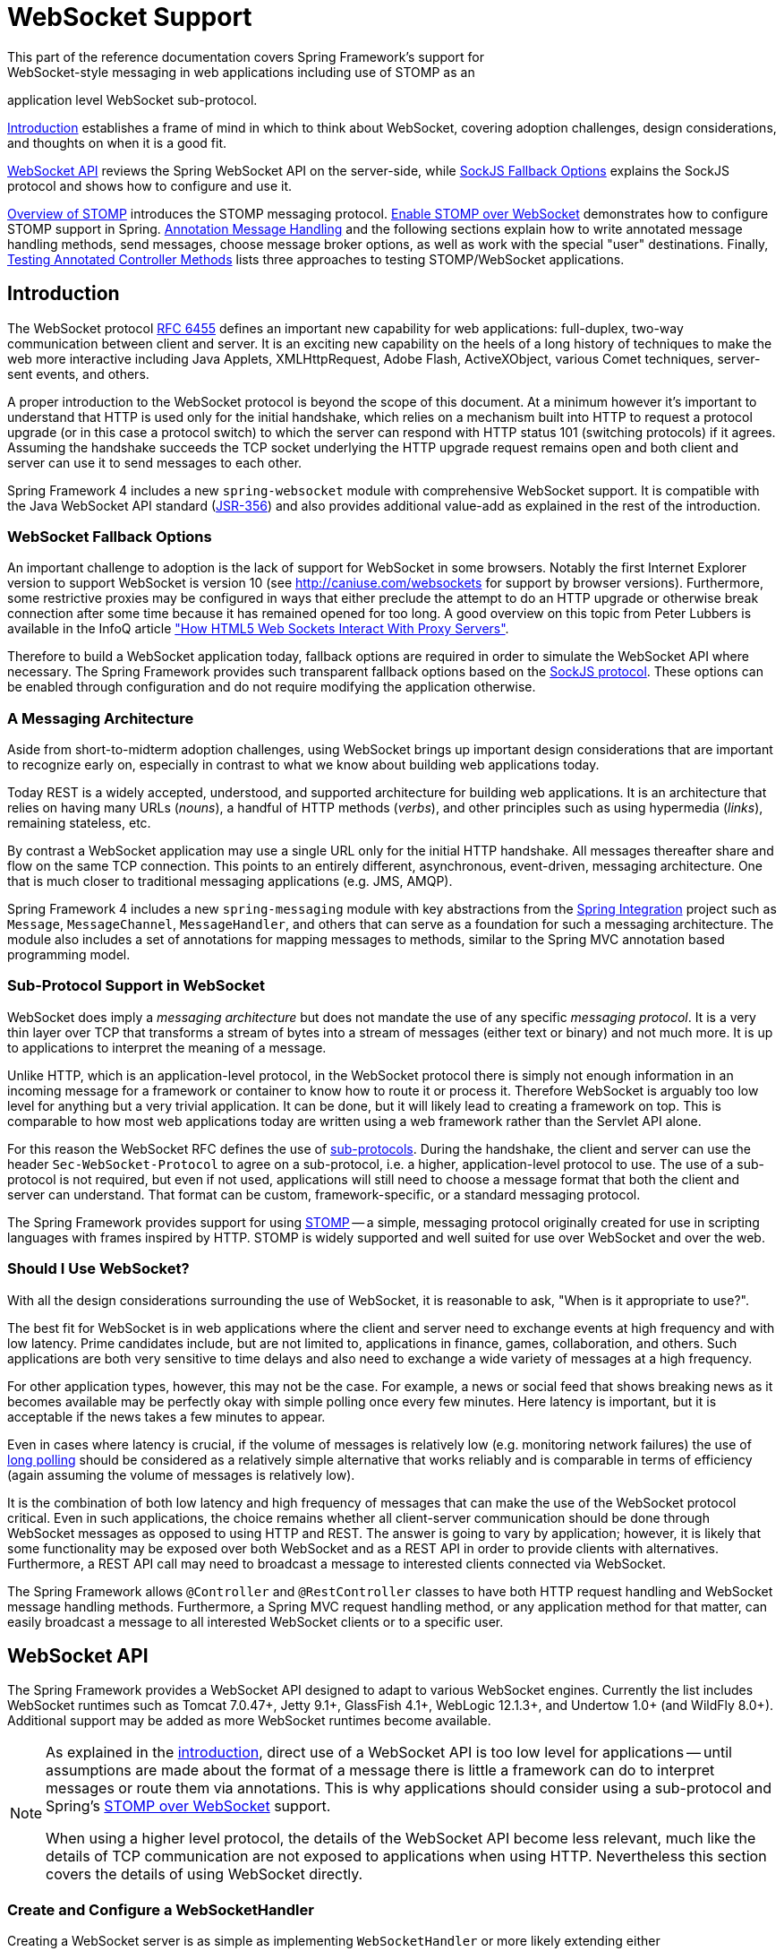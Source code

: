 [[websocket]]
= WebSocket Support
This part of the reference documentation covers Spring Framework's support for
WebSocket-style messaging in web applications including use of STOMP as an
application level WebSocket sub-protocol.

<<websocket-intro>> establishes a frame of mind in which to think about
WebSocket, covering adoption challenges, design considerations, and thoughts on
when it is a good fit.

<<websocket-server>> reviews the Spring WebSocket API on the server-side, while
<<websocket-fallback>> explains the SockJS protocol and shows how to configure
and use it.

<<websocket-stomp-overview>> introduces the STOMP messaging protocol.
<<websocket-stomp-enable>> demonstrates how to configure STOMP support in Spring.
<<websocket-stomp-handle-annotations>> and the following sections explain how to
write annotated message handling methods, send messages, choose message broker
options, as well as work with the special "user" destinations. Finally,
<<websocket-stomp-testing>> lists three approaches to testing STOMP/WebSocket
applications.



[[websocket-intro]]
== Introduction
The WebSocket protocol http://tools.ietf.org/html/rfc6455[RFC 6455] defines an important
new capability for web applications: full-duplex, two-way communication between client
and server. It is an exciting new capability on the heels of a long history of
techniques to make the web more interactive including Java Applets, XMLHttpRequest,
Adobe Flash, ActiveXObject, various Comet techniques, server-sent events, and others.

A proper introduction to the WebSocket protocol is beyond the scope of this
document. At a minimum however it's important to understand that HTTP is used only for
the initial handshake, which relies on a mechanism built into HTTP to request
a protocol upgrade (or in this case a protocol switch) to which the server can respond with
HTTP status 101 (switching protocols) if it agrees. Assuming the handshake succeeds
the TCP socket underlying the HTTP upgrade request remains open and both client and
server can use it to send messages to each other.

Spring Framework 4 includes a new `spring-websocket` module with comprehensive
WebSocket support. It is compatible with the Java WebSocket API standard
(http://jcp.org/en/jsr/detail?id=356[JSR-356])
and also provides additional value-add as explained in the rest of the introduction.



[[websocket-into-fallback-options]]
=== WebSocket Fallback Options
An important challenge to adoption is the lack of support for WebSocket in some
browsers. Notably the first Internet Explorer version to support WebSocket is
version 10 (see http://caniuse.com/websockets for support by browser versions).
Furthermore, some restrictive proxies may be configured in ways that either
preclude the attempt to do an HTTP upgrade or otherwise break connection after
some time because it has remained opened for too long. A good overview on this
topic from Peter Lubbers is available in the InfoQ article
http://www.infoq.com/articles/Web-Sockets-Proxy-Servers["How HTML5 Web Sockets Interact With Proxy Servers"].

Therefore to build a WebSocket application today, fallback options are required in
order to simulate the WebSocket API where necessary. The Spring Framework provides
such transparent fallback options based on the https://github.com/sockjs/sockjs-protocol[SockJS protocol].
These options can be enabled through configuration and do not require modifying the
application otherwise.



[[websocket-intro-architecture]]
=== A Messaging Architecture
Aside from short-to-midterm adoption challenges, using WebSocket
brings up important design considerations that are important to recognize
early on, especially in contrast to what we know about building web applications today.

Today REST is a widely accepted, understood, and supported
architecture for building web applications. It is an architecture that relies
on having many URLs (__nouns__), a handful of HTTP methods (__verbs__), and
other principles such as using hypermedia (__links__), remaining stateless, etc.

By contrast a WebSocket application may use a single URL only for the
initial HTTP handshake. All messages thereafter share and flow on the
same TCP connection. This points to an entirely different, asynchronous,
event-driven, messaging architecture. One that is much closer
to traditional messaging applications (e.g. JMS, AMQP).

Spring Framework 4 includes a new `spring-messaging` module with key
abstractions from the
http://projects.spring.io/spring-integration/[Spring Integration] project
such as `Message`, `MessageChannel`, `MessageHandler`, and others that can serve as
a foundation for such a messaging architecture. The module also includes a
set of annotations for mapping messages to methods, similar to the Spring MVC
annotation based programming model.



[[websocket-intro-sub-protocol]]
=== Sub-Protocol Support in WebSocket
WebSocket does imply a __messaging architecture__ but does not mandate the
use of any specific __messaging protocol__. It is a very thin layer over TCP
that transforms a stream of bytes into a stream of messages
(either text or binary) and not much more. It is up to applications
to interpret the meaning of a message.

Unlike HTTP, which is an application-level protocol, in the WebSocket protocol
there is simply not enough information in an incoming message for a framework
or container to know how to route it or process it. Therefore WebSocket is arguably
too low level for anything but a very trivial application. It can be done, but
it will likely lead to creating a framework on top. This is comparable to how
most web applications today are written using a web framework rather than the
Servlet API alone.

For this reason the WebSocket RFC defines the use of
http://tools.ietf.org/html/rfc6455#section-1.9[sub-protocols].
During the handshake, the client and server can use the header
`Sec-WebSocket-Protocol` to agree on a sub-protocol, i.e. a higher, application-level
protocol to use. The use of a sub-protocol is not required, but
even if not used, applications will still need to choose a message
format that both the client and server can understand. That format can be custom,
framework-specific, or a standard messaging protocol.

The Spring Framework provides support for using
http://stomp.github.io/stomp-specification-1.2.html#Abstract[STOMP] -- a simple, messaging protocol
originally created for use in scripting languages with frames inspired
by HTTP. STOMP is widely supported and well suited for use over
WebSocket and over the web.



[[websocket-intro-when-to-use]]
=== Should I Use WebSocket?
With all the design considerations surrounding the use of WebSocket, it is
reasonable to ask, "When is it appropriate to use?".

The best fit for WebSocket is in web applications where the client and
server need to exchange events at high frequency and with low latency. Prime
candidates include, but are not limited to, applications in finance, games,
collaboration, and others. Such applications are both very sensitive to time
delays and also need to exchange a wide variety of messages at a high
frequency.

For other application types, however, this may not be the case.
For example, a news or social feed that shows breaking news as it becomes
available may be perfectly okay with simple polling once every few minutes.
Here latency is important, but it is acceptable if the news takes a
few minutes to appear.

Even in cases where latency is crucial, if the volume of messages is
relatively low (e.g. monitoring network failures) the use of
https://spring.io/blog/2012/05/08/spring-mvc-3-2-preview-techniques-for-real-time-updates[long polling]
should be considered as a relatively simple alternative that
works reliably and is comparable in terms of efficiency (again assuming the volume of
messages is relatively low).

It is the combination of both low latency and high frequency of messages that can make
the use of the WebSocket protocol critical. Even in such applications,
the choice remains whether all client-server
communication should be done through WebSocket messages as opposed to using
HTTP and REST. The answer is going to vary by application; however, it is likely
that some functionality may be exposed over both WebSocket and as a REST API in
order to provide clients with alternatives. Furthermore, a REST API call may need
to broadcast a message to interested clients connected via WebSocket.

The Spring Framework allows `@Controller` and `@RestController` classes to have both
HTTP request handling and WebSocket message handling methods.
Furthermore, a Spring MVC request handling method, or any application
method for that matter, can easily broadcast a message to all interested
WebSocket clients or to a specific user.




[[websocket-server]]
== WebSocket API
The Spring Framework provides a WebSocket API designed to adapt to various WebSocket engines.
Currently the list includes WebSocket runtimes such as Tomcat 7.0.47+, Jetty 9.1+,
GlassFish 4.1+, WebLogic 12.1.3+, and Undertow 1.0+ (and WildFly 8.0+). Additional support
may be added as more WebSocket runtimes become available.

[NOTE]
====
As explained in the <<websocket-intro-sub-protocol,introduction>>, direct use of a
WebSocket API is too low level for applications -- until assumptions are made about the
format of a message there is little a framework can do to interpret messages or route
them via annotations. This is why applications should consider using a sub-protocol
and Spring's <<websocket-stomp,STOMP over WebSocket>> support.

When using a higher level protocol, the details of the WebSocket API become less
relevant, much like the details of TCP communication are not exposed to applications
when using HTTP. Nevertheless this section covers the details of using WebSocket
directly.
====



[[websocket-server-handler]]
=== Create and Configure a WebSocketHandler
Creating a WebSocket server is as simple as implementing `WebSocketHandler` or more
likely extending either `TextWebSocketHandler` or `BinaryWebSocketHandler`:

[source,java,indent=0]
[subs="verbatim,quotes"]
----
	import org.springframework.web.socket.WebSocketHandler;
	import org.springframework.web.socket.WebSocketSession;
	import org.springframework.web.socket.TextMessage;

	public class MyHandler extends TextWebSocketHandler {

		@Override
		public void handleTextMessage(WebSocketSession session, TextMessage message) {
			// ...
		}

	}
----

There is dedicated WebSocket Java-config and XML namespace support for mapping the above
WebSocket handler to a specific URL:

[source,java,indent=0]
[subs="verbatim,quotes"]
----
	import org.springframework.web.socket.config.annotation.EnableWebSocket;
	import org.springframework.web.socket.config.annotation.WebSocketConfigurer;
	import org.springframework.web.socket.config.annotation.WebSocketHandlerRegistry;

	@Configuration
	@EnableWebSocket
	public class WebSocketConfig implements WebSocketConfigurer {

		@Override
		public void registerWebSocketHandlers(WebSocketHandlerRegistry registry) {
			registry.addHandler(myHandler(), "/myHandler");
		}

		@Bean
		public WebSocketHandler myHandler() {
			return new MyHandler();
		}

	}
----

XML configuration equivalent:

[source,xml,indent=0]
[subs="verbatim,quotes,attributes"]
----
	<beans xmlns="http://www.springframework.org/schema/beans"
		xmlns:xsi="http://www.w3.org/2001/XMLSchema-instance"
		xmlns:websocket="http://www.springframework.org/schema/websocket"
		xsi:schemaLocation="
			http://www.springframework.org/schema/beans
			http://www.springframework.org/schema/beans/spring-beans.xsd
			http://www.springframework.org/schema/websocket
			http://www.springframework.org/schema/websocket/spring-websocket.xsd">

		<websocket:handlers>
			<websocket:mapping path="/myHandler" handler="myHandler"/>
		</websocket:handlers>

		<bean id="myHandler" class="org.springframework.samples.MyHandler"/>

	</beans>
----

The above is for use in Spring MVC applications and should be included in the
configuration of a <<mvc-servlet,DispatcherServlet>>. However, Spring's WebSocket
support does not depend on Spring MVC. It is relatively simple to integrate a `WebSocketHandler`
into other HTTP serving environments with the help of
{javadoc-baseurl}/org/springframework/web/socket/server/support/WebSocketHttpRequestHandler.html[WebSocketHttpRequestHandler].



[[websocket-server-handshake]]
=== Customizing the WebSocket Handshake
The easiest way to customize the initial HTTP WebSocket handshake request is through
a `HandshakeInterceptor`, which exposes "before" and "after" the handshake methods.
Such an interceptor can be used to preclude the handshake or to make any attributes
available to the `WebSocketSession`. For example, there is a built-in interceptor
for passing HTTP session attributes to the WebSocket session:

[source,java,indent=0]
[subs="verbatim,quotes"]
----
	@Configuration
	@EnableWebSocket
	public class WebSocketConfig implements WebSocketConfigurer {

		@Override
		public void registerWebSocketHandlers(WebSocketHandlerRegistry registry) {
			registry.addHandler(new MyHandler(), "/myHandler")
				.addInterceptors(new HttpSessionHandshakeInterceptor());
		}

	}
----

And the XML configuration equivalent:

[source,xml,indent=0]
[subs="verbatim,quotes,attributes"]
----
	<beans xmlns="http://www.springframework.org/schema/beans"
		xmlns:xsi="http://www.w3.org/2001/XMLSchema-instance"
		xmlns:websocket="http://www.springframework.org/schema/websocket"
		xsi:schemaLocation="
			http://www.springframework.org/schema/beans
			http://www.springframework.org/schema/beans/spring-beans.xsd
			http://www.springframework.org/schema/websocket
			http://www.springframework.org/schema/websocket/spring-websocket.xsd">

		<websocket:handlers>
			<websocket:mapping path="/myHandler" handler="myHandler"/>
			<websocket:handshake-interceptors>
				<bean class="org.springframework.web.socket.server.support.HttpSessionHandshakeInterceptor"/>
			</websocket:handshake-interceptors>
		</websocket:handlers>

		<bean id="myHandler" class="org.springframework.samples.MyHandler"/>

	</beans>
----

A more advanced option is to extend the `DefaultHandshakeHandler` that performs
the steps of the WebSocket handshake, including validating the client origin,
negotiating a sub-protocol, and others. An application may also need to use this
option if it needs to configure a custom `RequestUpgradeStrategy` in order to
adapt to a WebSocket server engine and version that is not yet supported
(also see <<websocket-server-deployment>> for more on this subject).
Both the Java-config and XML namespace make it possible to configure a custom
`HandshakeHandler`.



[[websocket-server-decorators]]
=== WebSocketHandler Decoration
Spring provides a `WebSocketHandlerDecorator` base class that can be used to decorate
a `WebSocketHandler` with additional behavior. Logging and exception handling
implementations are provided and added by default when using the WebSocket Java-config
or XML namespace. The `ExceptionWebSocketHandlerDecorator` catches all uncaught
exceptions arising from any WebSocketHandler method and closes the WebSocket
session with status `1011` that indicates a server error.



[[websocket-server-deployment]]
=== Deployment Considerations
The Spring WebSocket API is easy to integrate into a Spring MVC application where
the `DispatcherServlet` serves both HTTP WebSocket handshake as well as other
HTTP requests. It is also easy to integrate into other HTTP processing scenarios
by invoking `WebSocketHttpRequestHandler`. This is convenient and easy to
understand. However, special considerations apply with regards to JSR-356 runtimes.

The Java WebSocket API (JSR-356) provides two deployment mechanisms. The first
involves a Servlet container classpath scan (Servlet 3 feature) at startup; and
the other is a registration API to use at Servlet container initialization.
Neither of these mechanism makes it possible to use a single "front controller"
for all HTTP processing -- including WebSocket handshake and all other HTTP
requests -- such as Spring MVC's `DispatcherServlet`.

This is a significant limitation of JSR-356 that Spring's WebSocket support
addresses by providing a server-specific `RequestUpgradeStrategy` even when
running in a JSR-356 runtime.

[NOTE]
====
A request to overcome the above limitation in the Java WebSocket API has been
created and can be followed at
https://java.net/jira/browse/WEBSOCKET_SPEC-211[WEBSOCKET_SPEC-211].
Also note that Tomcat and Jetty already provide native API alternatives that
makes it easy to overcome the limitation. We are hopeful that more servers
will follow their example regardless of when it is addressed in the
Java WebSocket API.
====

A secondary consideration is that Servlet containers with JSR-356 support are expected
to perform a `ServletContainerInitializer` (SCI) scan that can slow down application
startup, in some cases dramatically. If a significant impact is observed after an
upgrade to a Servlet container version with JSR-356 support, it should
be possible to selectively enable or disable web fragments (and SCI scanning)
through the use of the `<absolute-ordering />` element in `web.xml`:

[source,xml,indent=0]
[subs="verbatim,quotes,attributes"]
----
	<web-app xmlns="http://java.sun.com/xml/ns/javaee"
		xmlns:xsi="http://www.w3.org/2001/XMLSchema-instance"
		xsi:schemaLocation="
			http://java.sun.com/xml/ns/javaee
			http://java.sun.com/xml/ns/javaee/web-app_3_0.xsd"
		version="3.0">

		<absolute-ordering/>

	</web-app>
----

You can then selectively enable web fragments by name, such as Spring's own
`SpringServletContainerInitializer` that provides support for the Servlet 3
Java initialization API, if required:

[source,xml,indent=0]
[subs="verbatim,quotes,attributes"]
----
	<web-app xmlns="http://java.sun.com/xml/ns/javaee"
		xmlns:xsi="http://www.w3.org/2001/XMLSchema-instance"
		xsi:schemaLocation="
			http://java.sun.com/xml/ns/javaee
			http://java.sun.com/xml/ns/javaee/web-app_3_0.xsd"
		version="3.0">

		<absolute-ordering>
			<name>spring_web</name>
		</absolute-ordering>

	</web-app>
----

[[websocket-server-runtime-configuration]]
=== Configuring the WebSocket Engine

Each underlying WebSocket engine exposes configuration properties that control
runtime characteristics such as the size of message buffer sizes, idle timeout,
and others.

For Tomcat, WildFly, and GlassFish add a `ServletServerContainerFactoryBean` to your
WebSocket Java config:

[source,java,indent=0]
[subs="verbatim,quotes"]
----
	@Configuration
	@EnableWebSocket
	public class WebSocketConfig implements WebSocketConfigurer {

		@Bean
		public ServletServerContainerFactoryBean createWebSocketContainer() {
			ServletServerContainerFactoryBean container = new ServletServerContainerFactoryBean();
			container.setMaxTextMessageBufferSize(8192);
			container.setMaxBinaryMessageBufferSize(8192);
			return container;
		}

	}
----

or WebSocket XML namespace:

[source,xml,indent=0]
[subs="verbatim,quotes,attributes"]
----
	<beans xmlns="http://www.springframework.org/schema/beans"
		xmlns:xsi="http://www.w3.org/2001/XMLSchema-instance"
		xmlns:websocket="http://www.springframework.org/schema/websocket"
		xsi:schemaLocation="
			http://www.springframework.org/schema/beans
			http://www.springframework.org/schema/beans/spring-beans.xsd
			http://www.springframework.org/schema/websocket
			http://www.springframework.org/schema/websocket/spring-websocket.xsd">

		<bean class="org.springframework...ServletServerContainerFactoryBean">
			<property name="maxTextMessageBufferSize" value="8192"/>
			<property name="maxBinaryMessageBufferSize" value="8192"/>
		</bean>

	</beans>
----

[NOTE]
====
For client side WebSocket configuration, you should use `WebSocketContainerFactoryBean`
(XML) or `ContainerProvider.getWebSocketContainer()` (Java config).
====

For Jetty, you'll need to supply a pre-configured Jetty `WebSocketServerFactory` and plug
that into Spring's `DefaultHandshakeHandler` through your WebSocket Java config:

[source,java,indent=0]
[subs="verbatim,quotes"]
----
	@Configuration
	@EnableWebSocket
	public class WebSocketConfig implements WebSocketConfigurer {

		@Override
		public void registerWebSocketHandlers(WebSocketHandlerRegistry registry) {
			registry.addHandler(echoWebSocketHandler(),
				"/echo").setHandshakeHandler(handshakeHandler());
		}

		@Bean
		public DefaultHandshakeHandler handshakeHandler() {

			WebSocketPolicy policy = new WebSocketPolicy(WebSocketBehavior.SERVER);
			policy.setInputBufferSize(8192);
			policy.setIdleTimeout(600000);

			return new DefaultHandshakeHandler(
					new JettyRequestUpgradeStrategy(new WebSocketServerFactory(policy)));
		}

	}
----

or WebSocket XML namespace:

[source,xml,indent=0]
[subs="verbatim,quotes,attributes"]
----
	<beans xmlns="http://www.springframework.org/schema/beans"
		xmlns:xsi="http://www.w3.org/2001/XMLSchema-instance"
		xmlns:websocket="http://www.springframework.org/schema/websocket"
		xsi:schemaLocation="
			http://www.springframework.org/schema/beans
			http://www.springframework.org/schema/beans/spring-beans.xsd
			http://www.springframework.org/schema/websocket
			http://www.springframework.org/schema/websocket/spring-websocket.xsd">

		<websocket:handlers>
			<websocket:mapping path="/echo" handler="echoHandler"/>
			<websocket:handshake-handler ref="handshakeHandler"/>
		</websocket:handlers>

		<bean id="handshakeHandler" class="org.springframework...DefaultHandshakeHandler">
			<constructor-arg ref="upgradeStrategy"/>
		</bean>

		<bean id="upgradeStrategy" class="org.springframework...JettyRequestUpgradeStrategy">
			<constructor-arg ref="serverFactory"/>
		</bean>

		<bean id="serverFactory" class="org.eclipse.jetty...WebSocketServerFactory">
			<constructor-arg>
				<bean class="org.eclipse.jetty...WebSocketPolicy">
					<constructor-arg value="SERVER"/>
					<property name="inputBufferSize" value="8092"/>
					<property name="idleTimeout" value="600000"/>
				</bean>
			</constructor-arg>
		</bean>

	</beans>
----

[[websocket-server-allowed-origins]]
=== Configuring allowed origins

As of Spring Framework 4.1.5, the default behavior for WebSocket and SockJS is to accept
only _same origin_ requests. It is also possible to allow _all_ or a specified list of origins.
This check is mostly designed for browser clients. There is nothing preventing other types
of clients from modifying the `Origin` header value (see
https://tools.ietf.org/html/rfc6454[RFC 6454: The Web Origin Concept] for more details).

The 3 possible behaviors are:

 * Allow only same origin requests (default): in this mode, when SockJS is enabled, the
   Iframe HTTP response header `X-Frame-Options` is set to `SAMEORIGIN`, and JSONP
   transport is disabled since it does not allow to check the origin of a request.
   As a consequence, IE6 and IE7 are not supported when this mode is enabled.
 * Allow a specified list of origins: each provided _allowed origin_ must start with `http://`
   or `https://`. In this mode, when SockJS is enabled, both IFrame and JSONP based
   transports are disabled. As a consequence, IE6 through IE9 are not supported when this
   mode is enabled.
 * Allow all origins: to enable this mode, you should provide `{asterisk}` as the allowed origin
   value. In this mode, all transports are available.

WebSocket and SockJS allowed origins can be configured as shown bellow:

[source,java,indent=0]
[subs="verbatim,quotes"]
----
	import org.springframework.web.socket.config.annotation.EnableWebSocket;
	import org.springframework.web.socket.config.annotation.WebSocketConfigurer;
	import org.springframework.web.socket.config.annotation.WebSocketHandlerRegistry;

	@Configuration
	@EnableWebSocket
	public class WebSocketConfig implements WebSocketConfigurer {

		@Override
		public void registerWebSocketHandlers(WebSocketHandlerRegistry registry) {
			registry.addHandler(myHandler(), "/myHandler").setAllowedOrigins("http://mydomain.com");
		}

		@Bean
		public WebSocketHandler myHandler() {
			return new MyHandler();
		}

	}
----

XML configuration equivalent:

[source,xml,indent=0]
[subs="verbatim,quotes,attributes"]
----
	<beans xmlns="http://www.springframework.org/schema/beans"
		xmlns:xsi="http://www.w3.org/2001/XMLSchema-instance"
		xmlns:websocket="http://www.springframework.org/schema/websocket"
		xsi:schemaLocation="
			http://www.springframework.org/schema/beans
			http://www.springframework.org/schema/beans/spring-beans.xsd
			http://www.springframework.org/schema/websocket
			http://www.springframework.org/schema/websocket/spring-websocket.xsd">

		<websocket:handlers allowed-origins="http://mydomain.com">
			<websocket:mapping path="/myHandler" handler="myHandler" />
		</websocket:handlers>

		<bean id="myHandler" class="org.springframework.samples.MyHandler"/>

	</beans>
----


[[websocket-fallback]]
== SockJS Fallback Options
As explained in the <<websocket-into-fallback-options,introduction>>, WebSocket is not
supported in all browsers yet and may be precluded by restrictive network proxies.
This is why Spring provides fallback options that emulate the WebSocket API as close
as possible based on the https://github.com/sockjs/sockjs-protocol[SockJS protocol]
(version 0.3.3).

[[websocket-fallback-sockjs-overview]]
=== Overview of SockJS

The goal of SockJS is to let applications use a WebSocket API but fall back to
non-WebSocket alternatives when necessary at runtime, i.e. without the need to
change application code.

SockJS consists of:

* The https://github.com/sockjs/sockjs-protocol[SockJS protocol]
defined in the form of executable
http://sockjs.github.io/sockjs-protocol/sockjs-protocol-0.3.3.html[narrated tests].
* The https://github.com/sockjs/sockjs-client/[SockJS JavaScript client] - a client library for use in browsers.
* SockJS server implementations including one in the Spring Framework `spring-websocket` module.
* As of 4.1 `spring-websocket` also provides a SockJS Java client.

SockJS is designed for use in browsers. It goes to great lengths
to support a wide range of browser versions using a variety of techniques.
For the full list of SockJS transport types and browsers see the
https://github.com/sockjs/sockjs-client/[SockJS client] page. Transports
fall in 3 general categories: WebSocket, HTTP Streaming, and HTTP Long Polling.
For an overview of these categories see
https://spring.io/blog/2012/05/08/spring-mvc-3-2-preview-techniques-for-real-time-updates/[this blog post].

The SockJS client begins by sending `"GET /info"` to
obtain basic information from the server. After that it must decide what transport
to use. If possible WebSocket is used. If not, in most browsers
there is at least one HTTP streaming option and if not then HTTP (long)
polling is used.

All transport requests have the following URL structure:
----
http://host:port/myApp/myEndpoint/{server-id}/{session-id}/{transport}
----

* `{server-id}` - useful for routing requests in a cluster but not used otherwise.
* `{session-id}` - correlates HTTP requests belonging to a SockJS session.
* `{transport}` - indicates the transport type, e.g. "websocket", "xhr-streaming", etc.

The WebSocket transport needs only a single HTTP request to do the WebSocket handshake.
All messages thereafter are exchanged on that socket.

HTTP transports require more requests. Ajax/XHR streaming for example relies on
one long-running request for server-to-client messages and additional HTTP POST
requests for client-to-server messages. Long polling is similar except it
ends the current request after each server-to-client send.

SockJS adds minimal message framing. For example the server sends the letter +o+
("open" frame) initially, messages are sent as +a["message1","message2"]+
(JSON-encoded array), the letter +h+ ("heartbeat" frame) if no messages flow
for 25 seconds by default, and the letter +c+ ("close" frame) to close the session.

To learn more, run an example in a browser and watch the HTTP requests.
The SockJS client allows fixing the list of transports so it is possible to
see each transport one at a time. The SockJS client also provides a debug flag
which enables helpful messages in the browser console. On the server side enable
`TRACE` logging for `org.springframework.web.socket`.
For even more detail refer to the SockJS protocol
http://sockjs.github.io/sockjs-protocol/sockjs-protocol-0.3.3.html[narrated test].


[[websocket-fallback-sockjs-enable]]
=== Enable SockJS
SockJS is easy to enable through Java configuration:

[source,java,indent=0]
[subs="verbatim,quotes"]
----
	@Configuration
	@EnableWebSocket
	public class WebSocketConfig implements WebSocketConfigurer {

		@Override
		public void registerWebSocketHandlers(WebSocketHandlerRegistry registry) {
			registry.addHandler(myHandler(), "/myHandler").withSockJS();
		}

		@Bean
		public WebSocketHandler myHandler() {
			return new MyHandler();
		}

	}
----

and the XML configuration equivalent:

[source,xml,indent=0]
[subs="verbatim,quotes,attributes"]
----
	<beans xmlns="http://www.springframework.org/schema/beans"
		xmlns:xsi="http://www.w3.org/2001/XMLSchema-instance"
		xmlns:websocket="http://www.springframework.org/schema/websocket"
		xsi:schemaLocation="
			http://www.springframework.org/schema/beans
			http://www.springframework.org/schema/beans/spring-beans.xsd
			http://www.springframework.org/schema/websocket
			http://www.springframework.org/schema/websocket/spring-websocket.xsd">

		<websocket:handlers>
			<websocket:mapping path="/myHandler" handler="myHandler"/>
			<websocket:sockjs/>
		</websocket:handlers>

		<bean id="myHandler" class="org.springframework.samples.MyHandler"/>

	</beans>
----

The above is for use in Spring MVC applications and should be included in the
configuration of a <<mvc-servlet,DispatcherServlet>>. However, Spring's WebSocket
and SockJS support does not depend on Spring MVC. It is relatively simple to
integrate into other HTTP serving environments with the help of
{javadoc-baseurl}/org/springframework/web/socket/sockjs/support/SockJsHttpRequestHandler.html[SockJsHttpRequestHandler].

On the browser side, applications can use the
https://github.com/sockjs/sockjs-client/[sockjs-client] (version 1.0.x) that
emulates the W3C WebSocket API and communicates with the server to select the best
transport option depending on the browser it's running in. Review the
https://github.com/sockjs/sockjs-client/[sockjs-client] page and the list of
transport types supported by browser. The client also provides several
configuration options, for example, to specify which transports to include.

[[websocket-fallback-xhr-vs-iframe]]
=== HTTP Streaming in IE 8, 9: Ajax/XHR vs IFrame

Internet Explorer 8 and 9 are and will remain common for some time. They are
a key reason for having SockJS. This section covers important
considerations about running in those browsers.

The SockJS client supports Ajax/XHR streaming in IE 8 and 9 via Microsoft's
http://blogs.msdn.com/b/ieinternals/archive/2010/05/13/xdomainrequest-restrictions-limitations-and-workarounds.aspx[XDomainRequest].
That works across domains but does not support sending cookies.
Cookies are very often essential for Java applications.
However since the SockJS client can be used with many server
types (not just Java ones), it needs to know whether cookies matter.
If so the SockJS client prefers Ajax/XHR for streaming or otherwise it
relies on a iframe-based technique.

The very first `"/info"` request from the SockJS client is a request for
information that can influence the client's choice of transports.
One of those details is whether the server application relies on cookies,
e.g. for authentication purposes or clustering with sticky sessions.
Spring's SockJS support includes a property called `sessionCookieNeeded`.
It is enabled by default since most Java applications rely on the `JSESSIONID`
cookie. If your application does not need it, you can turn off this option
and the SockJS client should choose `xdr-streaming` in IE 8 and 9.

If you do use an iframe-based transport, and in any case, it is good to know
that browsers can be instructed to block the use of IFrames on a given page by
setting the HTTP response header `X-Frame-Options` to `DENY`,
`SAMEORIGIN`, or `ALLOW-FROM <origin>`. This is used to prevent
https://www.owasp.org/index.php/Clickjacking[clickjacking].

[NOTE]
====
Spring Security 3.2+ provides support for setting `X-Frame-Options` on every
response. By default the Spring Security Java config sets it to `DENY`.
In 3.2 the Spring Security XML namespace does not set that header by default
but may be configured to do so, and in the future it may set it by default.

See http://docs.spring.io/spring-security/site/docs/3.2.2.RELEASE/reference/htmlsingle/#headers[Section 7.1. "Default Security Headers"]
of the Spring Security documentation for details on how to configure the
setting of the `X-Frame-Options` header. You may also check or watch
https://jira.spring.io/browse/SEC-2501[SEC-2501] for additional background.
====

If your application adds the `X-Frame-Options` response header (as it should!)
and relies on an iframe-based transport, you will need to set the header value to
`SAMEORIGIN` or `ALLOW-FROM <origin>`. Along with that the Spring SockJS
support also needs to know the location of the SockJS client because it is loaded
from the iframe. By default the iframe is set to download the SockJS client
from a CDN location. It is a good idea to configure this option to
a URL from the same origin as the application.

In Java config this can be done as shown below. The XML namespace provides a
similar option via the `<websocket:sockjs>` element:

[source,java,indent=0]
[subs="verbatim,quotes"]
----
	@Configuration
	@EnableWebSocket
	public class WebSocketConfig implements WebSocketConfigurer {

		@Override
		public void registerStompEndpoints(StompEndpointRegistry registry) {
			registry.addEndpoint("/portfolio").withSockJS()
					.setClientLibraryUrl("http://localhost:8080/myapp/js/sockjs-client.js");
		}

		// ...

	}
----

[NOTE]
====
During initial development, do enable the SockJS client `devel` mode that prevents
the browser from caching SockJS requests (like the iframe) that would otherwise
be cached. For details on how to enable it see the
https://github.com/sockjs/sockjs-client/[SockJS client] page.
====

[[websocket-fallback-sockjs-heartbeat]]
=== Heartbeat Messages

The SockJS protocol requires servers to send heartbeat messages to preclude proxies
from concluding a connection is hung. The Spring SockJS configuration has a property
called `heartbeatTime` that can be used to customize the frequency. By default a
heartbeat is sent after 25 seconds assuming no other messages were sent on that
connection. This 25 seconds value is in line with the following
http://tools.ietf.org/html/rfc6202[IETF recommendation] for public Internet applications.

[NOTE]
====
When using STOMP over WebSocket/SockJS, if the STOMP client and server negotiate
heartbeats to be exchanged, the SockJS heartbeats are disabled.
====

The Spring SockJS support also allows configuring the `TaskScheduler` to use
for scheduling heartbeats tasks. The task scheduler is backed by a thread pool
with default settings based on the number of available processors. Applications
should consider customizing the settings according to their specific needs.

[[websocket-fallback-sockjs-servlet3-async]]
=== Servlet 3 Async Requests

HTTP streaming and HTTP long polling SockJS transports require a connection to remain
open longer than usual. For an overview of these techniques see
https://spring.io/blog/2012/05/08/spring-mvc-3-2-preview-techniques-for-real-time-updates/[this blog post].

In Servlet containers this is done through Servlet 3 async support that
allows exiting the Servlet container thread processing a request and continuing
to write to the response from another thread.

A specific issue is that the Servlet API does not provide notifications for a client
that has gone away, see https://java.net/jira/browse/SERVLET_SPEC-44[SERVLET_SPEC-44].
However, Servlet containers raise an exception on subsequent attempts to write
to the response. Since Spring's SockJS Service supports sever-sent heartbeats (every
25 seconds by default), that means a client disconnect is usually detected within that
time period or earlier if messages are sent more frequently.

[NOTE]
====
As a result network IO failures may occur simply because a client has disconnected, which
can fill the log with unnecessary stack traces. Spring makes a best effort to identify
such network failures that represent client disconnects (specific to each server) and log
a minimal message using the dedicated log category `DISCONNECTED_CLIENT_LOG_CATEGORY`
defined in `AbstractSockJsSession`. If you need to see the stack traces, set that
log category to TRACE.
====

[[websocket-fallback-cors]]
=== CORS Headers for SockJS

If you allow cross-origin requests (see <<websocket-server-allowed-origins>>), the SockJS protocol
uses CORS for cross-domain support in the XHR streaming and polling transports. Therefore
CORS headers are added automatically unless the presence of CORS headers in the response
is detected. So if an application is already configured to provide CORS support, e.g.
through a Servlet Filter, Spring's SockJsService will skip this part.

It is also possible to disable the addition of these CORS headers via the
`suppressCors` property in Spring's SockJsService.

The following is the list of headers and values expected by SockJS:

* `"Access-Control-Allow-Origin"` - initialized from the value of the "Origin" request header.
* `"Access-Control-Allow-Credentials"` - always set to `true`.
* `"Access-Control-Request-Headers"` - initialized from values from the equivalent request header.
* `"Access-Control-Allow-Methods"` - the HTTP methods a transport supports (see `TransportType` enum).
* `"Access-Control-Max-Age"` - set to 31536000 (1 year).

For the exact implementation see `addCorsHeaders` in `AbstractSockJsService` as well
as the `TransportType` enum in the source code.

Alternatively if the CORS configuration allows it consider excluding URLs with the
SockJS endpoint prefix thus letting Spring's `SockJsService` handle it.


[[websocket-fallback-sockjs-client]]
=== SockJS Client

A SockJS Java client is provided in order to connect to remote SockJS endpoints without
using a browser. This can be especially useful when there is a need for bidirectional
communication between 2 servers over a public network, i.e. where network proxies may
preclude the use of the WebSocket protocol. A SockJS Java client is also very useful
for testing purposes, for example to simulate a large number of concurrent users.

The SockJS Java client supports the "websocket", "xhr-streaming", and "xhr-polling"
transports. The remaining ones only make sense for use in a browser.

The `WebSocketTransport` can be configured with:

* `StandardWebSocketClient` in a JSR-356 runtime
* `JettyWebSocketClient` using the Jetty 9+ native WebSocket API
* Any implementation of Spring's `WebSocketClient`

An `XhrTransport` by definition supports both "xhr-streaming" and "xhr-polling" since
from a client perspective there is no difference other than in the URL used to connect
to the server. At present there are two implementations:

* `RestTemplateXhrTransport` uses Spring's `RestTemplate` for HTTP requests.
* `JettyXhrTransport` uses Jetty's `HttpClient` for HTTP requests.

The example below shows how to create a SockJS client and connect to a SockJS endpoint:

[source,java,indent=0]
[subs="verbatim,quotes"]
----
  List<Transport> transports = new ArrayList<>(2);
  transports.add(new WebSocketTransport(StandardWebSocketClient()));
  transports.add(new RestTemplateXhrTransport());

  SockJsClient sockJsClient = new SockJsClient(transports);
  sockJsClient.doHandshake(new MyWebSocketHandler(), "ws://example.com:8080/sockjs");
----

[NOTE]
====
SockJS uses JSON formatted arrays for messages. By default Jackson 2 is used and needs
to be on the classpath. Alternatively you can configure a custom implementation of
`SockJsMessageCodec` and configure it on the `SockJsClient`.
====

To use the SockJsClient for simulating a large number of concurrent users you will
need to configure the underlying HTTP client (for XHR transports) to allow a sufficient
number of connections and threads. For example with Jetty:

[source,java,indent=0]
[subs="verbatim,quotes"]
----
HttpClient jettyHttpClient = new HttpClient();
jettyHttpClient.setMaxConnectionsPerDestination(1000);
jettyHttpClient.setExecutor(new QueuedThreadPool(1000));
----

Consider also customizing these server-side SockJS related properties (see Javadoc for details):

[source,java,indent=0]
[subs="verbatim,quotes"]
----
@Configuration
public class WebSocketConfig extends WebSocketMessageBrokerConfigurationSupport {

    @Override
    public void registerStompEndpoints(StompEndpointRegistry registry) {
        registry.addEndpoint("/sockjs").withSockJS()
            .setStreamBytesLimit(512 * 1024)
            .setHttpMessageCacheSize(1000)
            .setDisconnectDelay(30 * 1000);
    }

    // ...

}
----




[[websocket-stomp]]
== STOMP Over WebSocket Messaging Architecture
The WebSocket protocol defines two types of messages, text and binary, but their
content is undefined. It's expected that the client and server may agree on using
a sub-protocol (i.e. a higher-level protocol) to define message semantics.
While the use of a sub-protocol with WebSocket is completely optional either way
client and server will need to agree on some kind of protocol to help interpret
messages.



[[websocket-stomp-overview]]
=== Overview of STOMP
http://stomp.github.io/stomp-specification-1.2.html#Abstract[STOMP] is a simple
text-oriented messaging protocol that was originally created for scripting languages
such as Ruby, Python, and Perl to connect to enterprise message brokers. It is
designed to address a subset of commonly used messaging patterns. STOMP can be
used over any reliable 2-way streaming network protocol such as TCP and WebSocket.
Although STOMP is a text-oriented protocol, the payload of messages can be
either text or binary.

STOMP is a frame based protocol whose frames are modeled on HTTP. The structure
of a STOMP frame:

----
COMMAND
header1:value1
header2:value2

Body^@
----

Clients can use the +SEND+ or +SUBSCRIBE+ commands to send or subscribe for
messages along with a +"destination"+ header that describes what the
message is about and who should receive it. This enables a simple
publish-subscribe mechanism that can be used to send messages through the broker
to other connected clients or to send messages to the server to request that
some work be performed.

When using Spring's STOMP support, the Spring WebSocket application acts
as the STOMP broker to clients. Messages are routed to `@Controller` message-handling
methods or to a simple, in-memory broker that keeps track of subscriptions and
broadcasts messages to subscribed users. You can also configure Spring to work
with a dedicated STOMP broker (e.g. RabbitMQ, ActiveMQ, etc) for the actual
broadcasting of messages. In that case Spring maintains
TCP connections to the broker, relays messages to it, and also passes messages
from it down to connected WebSocket clients. Thus Spring web applications can
rely on unified HTTP-based security, common validation, and a familiar programming
model message-handling work.

Here is an example of a client subscribing to receive stock quotes which
the server may emit periodically e.g. via a scheduled task sending messages
through a `SimpMessagingTemplate` to the broker:

----
SUBSCRIBE
id:sub-1
destination:/topic/price.stock.*

^@
----

Here is an example of a client sending a trade request, which the server
may handle through an `@MessageMapping` method and later on, after the execution,
broadcast a trade confirmation message and details down to the client:

----
SEND
destination:/queue/trade
content-type:application/json
content-length:44

{"action":"BUY","ticker":"MMM","shares",44}^@
----

The meaning of a destination is intentionally left opaque in the STOMP spec. It can
be any string, and it's entirely up to STOMP servers to define the semantics and
the syntax of the destinations that they support. It is very common, however, for
destinations to be path-like strings where `"/topic/.."` implies publish-subscribe
(__one-to-many__) and `"/queue/"` implies point-to-point (__one-to-one__) message
exchanges.

STOMP servers can use the +MESSAGE+ command to broadcast messages to all subscribers.
Here is an example of a server sending a stock quote to a subscribed client:

----
MESSAGE
message-id:nxahklf6-1
subscription:sub-1
destination:/topic/price.stock.MMM

{"ticker":"MMM","price":129.45}^@
----

It is important to know that a server cannot send unsolicited messages. All messages
from a server must be in response to a specific client subscription, and the
+"subscription-id"+ header of the server message must match the +"id"+ header of the
client subscription.

The above overview is intended to provide the most basic understanding of the
STOMP protocol. It is recommended to review the protocol
http://stomp.github.io/stomp-specification-1.2.html[specification] in full.

The benefits of using STOMP as a WebSocket sub-protocol:

* No need to invent a custom message format
* Use existing https://github.com/jmesnil/stomp-websocket[stomp.js] client in the browser
* Ability to route messages to based on destination
* Option to use full-fledged message broker such as RabbitMQ, ActiveMQ, etc. for broadcasting

Most importantly the use of STOMP (vs plain WebSocket) enables the Spring Framework
to provide a programming model for application-level use in the same way that
Spring MVC provides a programming model based on HTTP.



[[websocket-stomp-enable]]
=== Enable STOMP over WebSocket
The Spring Framework provides support for using STOMP over WebSocket through
the +spring-messaging+ and +spring-websocket+ modules.
Here is an example of exposing a STOMP WebSocket/SockJS endpoint at the URL path
`/portfolio` where messages whose destination starts with "/app" are routed to
message-handling methods (i.e. application work) and messages whose destinations
start with "/topic" or "/queue" will be routed to the message broker (i.e.
broadcasting to other connected clients):

[source,java,indent=0]
[subs="verbatim,quotes"]
----
	import org.springframework.web.socket.config.annotation.EnableWebSocketMessageBroker;
	import org.springframework.web.socket.config.annotation.StompEndpointRegistry;

	@Configuration
	@EnableWebSocketMessageBroker
	public class WebSocketConfig implements WebSocketMessageBrokerConfigurer {

		@Override
		public void registerStompEndpoints(StompEndpointRegistry registry) {
			registry.addEndpoint("/portfolio").withSockJS();
		}

		@Override
        public void configureMessageBroker(MessageBrokerRegistry config) {
            config.setApplicationDestinationPrefixes("/app");
            config.enableSimpleBroker("/topic", "/queue");
        }

	}
----

and in XML:

[source,xml,indent=0]
[subs="verbatim,quotes,attributes"]
----
	<beans xmlns="http://www.springframework.org/schema/beans"
		xmlns:xsi="http://www.w3.org/2001/XMLSchema-instance"
		xmlns:websocket="http://www.springframework.org/schema/websocket"
		xsi:schemaLocation="
			http://www.springframework.org/schema/beans
			http://www.springframework.org/schema/beans/spring-beans.xsd
			http://www.springframework.org/schema/websocket
			http://www.springframework.org/schema/websocket/spring-websocket.xsd">

		<websocket:message-broker application-destination-prefix="/app">
			<websocket:stomp-endpoint path="/portfolio">
				<websocket:sockjs/>
			</websocket:stomp-endpoint>
			<websocket:simple-broker prefix="/topic, /queue"/>
		</websocket:message-broker>

	</beans>
----

[NOTE]
====
The "/app" prefix is arbitrary. You can pick any prefix. It's simply meant to differentiate
messages to be routed to message-handling methods to do application work vs messages
to be routed to the broker to broadcast to subscribed clients.

The "/topic" and "/queue" prefixes depend on the broker in use. In the case of the simple,
in-memory broker the prefixes do not have any special meaning; it's merely a convention
that indicates how the destination is used (pub-sub targetting many subscribers or
point-to-point messages typically targeting an individual recipient).
In the case of using a dedicated broker, most brokers use "/topic" as
a prefix for destinations with pub-sub semantics and "/queue" for destinations
with point-to-point semantics. Check the STOMP page of the broker to see the destination
semantics it supports.
====


On the browser side, a client might connect as follows using
https://github.com/jmesnil/stomp-websocket[stomp.js] and the
https://github.com/sockjs/sockjs-client[sockjs-client]:

[source,javascript,indent=0]
[subs="verbatim,quotes"]
----
	var socket = new SockJS("/spring-websocket-portfolio/portfolio");
	var stompClient = Stomp.over(socket);

	stompClient.connect({}, function(frame) {
	}
----

Or if connecting via WebSocket (without SockJS):

[source,javascript,indent=0]
[subs="verbatim,quotes"]
----
	var socket = new WebSocket("/spring-websocket-portfolio/portfolio");
	var stompClient = Stomp.over(socket);

	stompClient.connect({}, function(frame) {
	}
----

Note that the `stompClient` above does not need to specify `login` and `passcode` headers.
Even if it did, they would be ignored, or rather overridden, on the server side. See the
sections <<websocket-stomp-handle-broker-relay-configure>> and
<<websocket-stomp-authentication>> for more information on authentication.


[[websocket-stomp-message-flow]]
=== Flow of Messages

When a STOMP endpoint is configured, the Spring application acts as the STOMP broker
to connected clients. This section provides a big picture overview of how messages flow
within the application.

The `spring-messaging` module provides the foundation for asynchronous message processing.
It contains a number of abstractions that originated in the
https://spring.io/spring-integration[Spring Integration] project and are intended
for use as building blocks in messaging applications:

* {javadoc-baseurl}/org/springframework/messaging/Message.html[Message] --
a message with headers and a payload.
* {javadoc-baseurl}/org/springframework/messaging/MessageHandler.html[MessageHandler] --
a contract for handling a message.
* {javadoc-baseurl}/org/springframework/messaging/MessageChannel.html[MessageChannel] --
a contract for sending a message enabling loose coupling between senders and receivers.
* {javadoc-baseurl}/org/springframework/messaging/SubscribableChannel.html[SubscribableChannel] --
extends `MessageChannel` and sends messages to registered `MessageHandler` subscribers.
* {javadoc-baseurl}/org/springframework/messaging/support/ExecutorSubscribableChannel.html[ExecutorSubscribableChannel] --
a concrete implementation of `SubscribableChannel` that can deliver messages
asynchronously via a thread pool.

The `@EnableWebSocketMessageBroker` Java config and the `<websocket:message-broker>` XML config
both assemble a concrete message flow. Below is a diagram of the part of the setup when using
the simple, in-memory broker:

image::images/message-flow-simple-broker.png[width=640]

The above setup that includes 3 message channels:

* `"clientInboundChannel"` for messages from WebSocket clients.
* `"clientOutboundChannel"` for messages to WebSocket clients.
* `"brokerChannel"` for messages to the broker from within the application.

The same three channels are also used with a dedicated broker except here a
"broker relay" takes the place of the simple broker:

image::images/message-flow-broker-relay.png[width=640]

Messages on the `"clientInboundChannel"` can flow to annotated
methods for application handling (e.g. a stock trade execution request) or can
be forwarded to the broker (e.g. client subscribing for stock quotes).
The STOMP destination is used for simple prefix-based routing. For example
the "/app" prefix could route messages to annotated methods while the "/topic"
and "/queue" prefixes could route messages to the broker.

When a message-handling annotated method has a return type, its return
value is sent as the payload of a Spring `Message` to the `"brokerChannel"`.
The broker in turn broadcasts the message to clients. Sending a message
to a destination can also be done from anywhere in the application with
the help of a messaging template. For example, an HTTP POST handling method
can broadcast a message to connected clients, or a service component may
periodically broadcast stock quotes.

Below is a simple example to illustrate the flow of messages:

[source,java,indent=0]
[subs="verbatim,quotes"]
----
	@Configuration
	@EnableWebSocketMessageBroker
	public class WebSocketConfig implements WebSocketMessageBrokerConfigurer {

		@Override
		public void registerStompEndpoints(StompEndpointRegistry registry) {
			registry.addEndpoint("/portfolio");
		}

		@Override
		public void configureMessageBroker(MessageBrokerRegistry registry) {
			registry.setApplicationDestinationPrefixes("/app");
			registry.enableSimpleBroker("/topic");
		}

	}

	@Controller
	public class GreetingController {

		@MessageMapping("/greeting") {
		public String handle(String greeting) {
			return "[" + getTimestamp() + ": " + greeting;
		}

	}

----

The following explains the message flow for the above example:

* WebSocket clients connect to the WebSocket endpoint at "/portfolio".
* Subscriptions to "/topic/greeting" pass through the "clientInboundChannel"
and are forwarded to the broker.
* Greetings sent to "/app/greeting" pass through the "clientInboundChannel"
and are forwarded to the `GreetingController`. The controller adds the current
time, and the return value is passed through the "brokerChannel" as a message
to "/topic/greeting" (destination is selected based on a convention but can be
overridden via `@SendTo`).
* The broker in turn broadcasts messages to subscribers, and they pass through
the `"clientOutboundChannel"`.

The next section provides more details on annotated methods including the
kinds of arguments and return values supported.



[[websocket-stomp-handle-annotations]]
=== Annotation Message Handling

The `@MessageMapping` annotation is supported on methods of `@Controller` classes.
It can be used for mapping methods to message destinations and can also be combined
with the type-level `@MessageMapping` for expressing shared mappings across all
annotated methods within a controller.

By default destination mappings are treated as Ant-style, slash-separated, path
patterns, e.g. "/foo*", "/foo/**". etc. They can also contain template variables,
e.g. "/foo/{id}" that can then be referenced via `@DestinationVariable`-annotated
method arguments.

[NOTE]
====
Applications can also use dot-separated destinations (vs slash).
See <<websocket-stomp-destination-separator>>.
====

The following method arguments are supported for `@MessageMapping` methods:

* `Message` method argument to get access to the complete message being processed.
* `@Payload`-annotated argument for access to the payload of a message, converted with
a `org.springframework.messaging.converter.MessageConverter`.
The presence of the annotation is not required since it is assumed by default.
Payload method arguments annotated with validation annotations (like `@Validated`) will
be subject to JSR-303 validation.
* `@Header`-annotated arguments for access to a specific header value along with
type conversion using an `org.springframework.core.convert.converter.Converter`
if necessary.
* `@Headers`-annotated method argument that must also be assignable to `java.util.Map`
for access to all headers in the message.
* `MessageHeaders` method argument for getting access to a map of all headers.
* `MessageHeaderAccessor`, `SimpMessageHeaderAccessor`, or `StompHeaderAccessor`
for access to headers via typed accessor methods.
* `@DestinationVariable`-annotated arguments for access to template
variables extracted from the message destination. Values will be converted to
the declared method argument type as necessary.
* `java.security.Principal` method arguments reflecting the user logged in at
the time of the WebSocket HTTP handshake.

The return value from an `@MessageMapping` method is converted with a
`org.springframework.messaging.converter.MessageConverter` and used as the body
of a new message that is then sent, by default, to the `"brokerChannel"` with
the same destination as the client message but using the prefix `"/topic"` by
default. An `@SendTo` message level annotation can be used to specify any
other destination instead.

An `@SubscribeMapping` annotation can also be used to map subscription requests
to `@Controller` methods. It is supported on the method level, but can also be
combined with a type level `@MessageMapping` annotation that expresses shared
mappings across all message handling methods within the same controller.

By default the return value from an `@SubscribeMapping` method is sent as a
message directly back to the connected client and does not pass through the
broker. This is useful for implementing request-reply message interactions; for
example, to fetch application data when the application UI is being initialized.
Or alternatively an `@SubscribeMapping` method can be annotated with `@SendTo`
in which case the resulting message is sent to the `"brokerChannel"` using
the specified target destination.

[NOTE]
====
In some cases a controller may need to be decorated with an AOP proxy at runtime.
One example is if you choose to have `@Transactional` annotations directly on the
controller. When this is the case, for controllers specifically, we recommend
using class-based proxying. This is typically the default choice with controllers.
However if a controller must implement an interface that is not a Spring Context
callback (e.g. `InitializingBean`, `*Aware`, etc), you may need to explicitly
configure class-based proxying. For example with `<tx:annotation-driven />`,
change to `<tx:annotation-driven proxy-target-class="true" />`.
====



[[websocket-stomp-handle-send]]
=== Sending Messages

What if you want to send messages to connected clients from any part of the
application? Any application component can send messages to the `"brokerChannel"`.
The easiest way to do that is to have a `SimpMessagingTemplate` injected, and
use it to send messages. Typically it should be easy to have it injected by
type, for example:

[source,java,indent=0]
[subs="verbatim,quotes"]
----
	@Controller
	public class GreetingController {

		private SimpMessagingTemplate template;

		@Autowired
		public GreetingController(SimpMessagingTemplate template) {
			this.template = template;
		}

		@RequestMapping(path="/greetings", method=POST)
		public void greet(String greeting) {
			String text = "[" + getTimestamp() + "]:" + greeting;
			this.template.convertAndSend("/topic/greetings", text);
		}

	}
----

But it can also be qualified by its name "brokerMessagingTemplate" if another
bean of the same type exists.


[[websocket-stomp-handle-simple-broker]]
=== Simple Broker

The built-in, simple message broker handles subscription requests from clients,
stores them in memory, and broadcasts messages to connected clients with matching
destinations. The broker supports path-like destinations, including subscriptions
to Ant-style destination patterns.

[NOTE]
====
Applications can also use dot-separated destinations (vs slash).
See <<websocket-stomp-destination-separator>>.
====




[[websocket-stomp-handle-broker-relay]]
=== Full-Featured Broker

The simple broker is great for getting started but supports only a subset of
STOMP commands (e.g. no acks, receipts, etc.), relies on a simple message
sending loop, and is not suitable for clustering. As an alternative, applications
can upgrade to using a full-featured message broker.

Check the STOMP documentation for your message broker of choice (e.g.
http://www.rabbitmq.com/stomp.html[RabbitMQ],
http://activemq.apache.org/stomp.html[ActiveMQ], etc.), install the broker,
and run it with STOMP support enabled. Then enable the STOMP broker relay in the
Spring configuration instead of the simple broker.

Below is example configuration that enables a full-featured broker:

[source,java,indent=0]
[subs="verbatim,quotes"]
----
	@Configuration
	@EnableWebSocketMessageBroker
	public class WebSocketConfig implements WebSocketMessageBrokerConfigurer {

		@Override
		public void registerStompEndpoints(StompEndpointRegistry registry) {
			registry.addEndpoint("/portfolio").withSockJS();
		}

		@Override
		public void configureMessageBroker(MessageBrokerRegistry registry) {
			registry.enableStompBrokerRelay("/topic", "/queue");
			registry.setApplicationDestinationPrefixes("/app");
		}

	}
----

XML configuration equivalent:

[source,xml,indent=0]
[subs="verbatim,quotes,attributes"]
----
	<beans xmlns="http://www.springframework.org/schema/beans"
		xmlns:xsi="http://www.w3.org/2001/XMLSchema-instance"
		xmlns:websocket="http://www.springframework.org/schema/websocket"
		xsi:schemaLocation="
			http://www.springframework.org/schema/beans
			http://www.springframework.org/schema/beans/spring-beans.xsd
			http://www.springframework.org/schema/websocket
			http://www.springframework.org/schema/websocket/spring-websocket.xsd">

		<websocket:message-broker application-destination-prefix="/app">
			<websocket:stomp-endpoint path="/portfolio" />
				<websocket:sockjs/>
			</websocket:stomp-endpoint>
			<websocket:stomp-broker-relay prefix="/topic,/queue" />
		</websocket:message-broker>

	</beans>
----

The "STOMP broker relay" in the above configuration is a Spring
http://docs.spring.io/spring-framework/docs/current/javadoc-api/org/springframework/messaging/MessageHandler.html[MessageHandler]
that handles messages by forwarding them to an external message broker.
To do so it establishes TCP connections to the broker, forwards all
messages to it, and then forwards all messages received
from the broker to clients through their WebSocket sessions. Essentially
it acts as a "relay" that forwards messages in both directions.

[NOTE]
====
Please add a dependency on `org.projectreactor:reactor-net` for TCP connection management.
====

Furthermore, application components (e.g. HTTP request handling methods,
business services, etc.) can also send messages to the broker relay, as described
in <<websocket-stomp-handle-send>>, in order to broadcast messages to
subscribed WebSocket clients.

In effect, the broker relay enables robust and scalable message broadcasting.

[[websocket-stomp-handle-broker-relay-configure]]
=== Connections To Full-Featured Broker

A STOMP broker relay maintains a single "system" TCP connection to the broker.
This connection is used for messages originating from the server-side application
only, not for receiving messages. You can configure the STOMP credentials
for this connection, i.e. the STOMP frame `login` and `passcode` headers. This
is exposed in both the XML namespace and the Java config as the
++systemLogin++/++systemPasscode++ properties with default values ++guest++/++guest++.

The STOMP broker relay also creates a separate TCP connection for every connected
WebSocket client. You can configure the STOMP credentials to use for all TCP
connections created on behalf of clients. This is exposed in both the XML namespace
and the Java config as the ++clientLogin++/++clientPasscode++ properties with default
values ++guest++/++guest++.

[NOTE]
====
The STOMP broker relay always sets the `login` and `passcode` headers on every `CONNECT`
frame that it forwards to the broker on behalf of clients. Therefore WebSocket clients
need not set those headers; they will be ignored. As the following section explains,
instead WebSocket clients should rely on HTTP authentication to protect the WebSocket
endpoint and establish the client identity.
====

The STOMP broker relay also sends and receives heartbeats to and from the message
broker over the "system" TCP connection. You can configure the intervals for sending
and receiving heartbeats (10 seconds each by default). If connectivity to the broker
is lost, the broker relay will continue to try to reconnect, every 5 seconds,
until it succeeds.

[NOTE]
====
A Spring bean can implement `ApplicationListener<BrokerAvailabilityEvent>` in order
to receive notifications when the "system" connection to the broker is lost and
re-established. For example a Stock Quote service broadcasting stock quotes can
stop trying to send messages when there is no active "system" connection.
====

The STOMP broker relay can also be configured with a `virtualHost` property.
The value of this property will be set as the `host` header of every `CONNECT` frame
and may be useful for example in a cloud environment where the actual host to which
the TCP connection is established is different from the host providing the
cloud-based STOMP service.

[[websocket-stomp-destination-separator]]
=== Using Dot as Separator in @MessageMapping Destinations

Although slash-separated path patterns are familiar to web developers, in messaging
it is common to use a "." as the separator, for example in the names of topics, queues,
exchanges, etc. Applications can also switch to using "." (dot) instead of "/" (slash)
as the separator in `@MessageMapping` mappings by configuring a custom `AntPathMatcher`.

In Java config:

[source,java,indent=0]
[subs="verbatim,quotes"]
----
  @Configuration
  @EnableWebSocketMessageBroker
  public class WebSocketConfig extends AbstractWebSocketMessageBrokerConfigurer {

    // ...

    @Override
    public void configureMessageBroker(MessageBrokerRegistry registry) {
      registry.enableStompBrokerRelay("/queue/", "/topic/");
      registry.setApplicationDestinationPrefixes("/app");
      registry.setPathMatcher(new AntPathMatcher("."));
    }

  }
----

In XML config:

[source,xml,indent=0]
[subs="verbatim,quotes,attributes"]
----
  <beans xmlns="http://www.springframework.org/schema/beans"
    xmlns:xsi="http://www.w3.org/2001/XMLSchema-instance"
    xmlns:websocket="http://www.springframework.org/schema/websocket"
    xsi:schemaLocation="
      http://www.springframework.org/schema/beans
      http://www.springframework.org/schema/beans/spring-beans.xsd
      http://www.springframework.org/schema/websocket
      http://www.springframework.org/schema/websocket/spring-websocket.xsd">

    <websocket:message-broker application-destination-prefix="/app" path-matcher="pathMatcher">
      <websocket:stomp-endpoint path="/stomp" />
      <websocket:simple-broker prefix="/topic, /queue"/>
    </websocket:message-broker>

    <bean id="pathMatcher" class="org.springframework.util.AntPathMatcher">
      <constructor-arg index="0" value="." />
    </bean>

  </beans>
----

And below is a simple example to illustrate a controller with "." separator:

[source,java,indent=0]
[subs="verbatim,quotes"]
----
  @Controller
  @MessageMapping("foo")
  public class FooController {
    
    @MessageMapping("bar.{baz}")
    public void handleBaz(@DestinationVariable String baz) {
    }

  }
----

If the application prefix is set to "/app" then the foo method is effectively mapped to "/app/foo.bar.{baz}".




[[websocket-stomp-authentication]]
=== Authentication

In a WebSocket-style application it is often useful to know who sent a message.
Therefore some form of authentication is needed to establish the user identity
and associate it with the current session.

Existing Web applications already use HTTP based authentication.
For example Spring Security can secure the HTTP URLs of the application as usual.
Since a WebSocket session begins with an HTTP handshake, that means URLs mapped
to STOMP/WebSocket are already automatically protected and require authentication.
Moreover the page that opens the WebSocket connection is itself likely protected
and so by the time of the actual handshake, the user should have been authenticated.

When a WebSocket handshake is made and a new WebSocket session is created,
Spring's WebSocket support automatically propagates the `java.security.Principal`
from the HTTP request to the WebSocket session. After that every message flowing
through the application on that WebSocket session is enriched with
the user information. It's present in the message as a header.
Controller methods can access the current user by adding a method argument of
type `javax.security.Principal`.

Note that even though the STOMP `CONNECT` frame has "login" and "passcode" headers
that can be used for authentication, Spring's STOMP WebSocket support ignores them
and currently expects users to have been authenticated already via HTTP.

In some cases it may be useful to assign an identity to a WebSocket session even
when the user has not been formally authenticated. For example, a mobile app might
assign some identity to anonymous users, perhaps based on geographical location.
The do that currently, an application can sub-class `DefaultHandshakeHandler`
and override the `determineUser` method. The custom handshake handler can then
be plugged in (see examples in <<websocket-server-deployment>>).



[[websocket-stomp-user-destination]]
=== User Destinations

An application can send messages targeting a specific user, and Spring's STOMP support
recognizes destinations prefixed with `"/user/"` for this purpose.
For example, a client might subscribe to the destination `"/user/queue/position-updates"`.
This destination will be handled by the `UserDestinationMessageHandler` and
transformed into a destination unique to the user session,
e.g. `"/queue/position-updates-user123"`. This provides the convenience of subscribing
to a generically named destination while at the same time ensuring no collisions
with other users subscribing to the same destination so that each user can receive
unique stock position updates.

On the sending side messages can be sent to a destination such as
`"/user/{username}/queue/position-updates"`, which in turn will be translated
by the `UserDestinationMessageHandler` into one or more destinations, one for each
session associated with the user. This allows any component within the application to
send messages targeting a specific user without necessarily knowing anything more
than their name and the generic destination. This is also supported through an
annotation as well as a messaging template.

For example, a message-handling method can send messages to the user associated with
the message being handled through the `@SendToUser` annotation:

[source,java,indent=0]
[subs="verbatim,quotes"]
----
@Controller
public class PortfolioController {

    @MessageMapping("/trade")
    @SendToUser("/queue/position-updates")
    public TradeResult executeTrade(Trade trade, Principal principal) {
        // ...
        return tradeResult;
    }
}
----

If the user has more than one session, by default all of the sessions subscribed
to the given destination are targeted. However sometimes, it may be necessary to
target only the session that sent the message being handled. This can be done by
setting the `broadcast` attribute to false, for example:

[source,java,indent=0]
[subs="verbatim,quotes"]
----
@Controller
public class MyController {

    @MessageMapping("/action")
    public void handleAction() throws Exception{
        // raise MyBusinessException here
    }

    @MessageExceptionHandler
    @SendToUser(destinations="/queue/errors", broadcast=false)
    public ApplicationError handleException(MyBusinessException exception) {
        // ...
        return appError;
    }
}
----


[NOTE]
====
While user destinations generally imply an authenticated user, it isn't required
strictly. A WebSocket session that is not associated with an authenticated user
can subscribe to a user destination. In such cases the `@SendToUser` annotation
will behave exactly the same as with `broadcast=false`, i.e. targeting only the
session that sent the message being handled.
====

It is also possible to send a message to user destinations from any application
component by injecting the `SimpMessagingTemplate` created by the Java config or
XML namespace, for example (the bean name is `"brokerMessagingTemplate"` if required
for qualification with `@Qualifier`):

[source,java,indent=0]
[subs="verbatim,quotes"]
----
@Service
public class TradeServiceImpl implements TradeService {

	private final SimpMessagingTemplate messagingTemplate;

	@Autowired
	public TradeServiceImpl(SimpMessagingTemplate messagingTemplate) {
		this.messagingTemplate = messagingTemplate;
	}

	// ...

	public void afterTradeExecuted(Trade trade) {
		this.messagingTemplate.convertAndSendToUser(
				trade.getUserName(), "/queue/position-updates", trade.getResult());
	}
}
----

[NOTE]
====
When using user destinations with an external message broker, check the broker
documentation on how to manage inactive queues, so that when the user session is
over, all unique user queues are removed. For example, RabbitMQ creates auto-delete
queues when destinations like `/exchange/amq.direct/position-updates` are used.
So in that case the client could subscribe to `/user/exchange/amq.direct/position-updates`.
Similarly, ActiveMQ has
http://activemq.apache.org/delete-inactive-destinations.html[configuration options]
for purging inactive destinations.
====

In a multi-application server scenario a user destination may remain unresolved because
the user is connected to a different server. In such cases you can configure a
destination to broadcast unresolved messages to so that other servers have a chance to try.
This can be done through the `userDestinationBroadcast` property of the
`MessageBrokerRegistry` in Java config and the `user-destination-broadcast` attribute
of the `message-broker` element in XML.




[[websocket-stomp-appplication-context-events]]
=== Listening To ApplicationContext Events and Intercepting Messages

Several `ApplicationContext` events (listed below) are published and can be
received by implementing Spring's `ApplicationListener` interface.

* `BrokerAvailabilityEvent` -- indicates when the broker becomes available/unavailable.
While the "simple" broker becomes available immediately on startup and remains so while
the application is running, the STOMP "broker relay" may lose its connection
to the full featured broker, for example if the broker is restarted. The broker relay
has reconnect logic and will re-establish the "system" connection to the broker
when it comes back, hence this event is published whenever the state changes from connected
to disconnected and vice versa. Components using the `SimpMessagingTemplate` should
subscribe to this event and avoid sending messages at times when the broker is not
available. In any case they should be prepared to handle `MessageDeliveryException`
when sending a message.
* `SessionConnectEvent` -- published when a new STOMP CONNECT is received
indicating the start of a new client session. The event contains the message representing the
connect including the session id, user information (if any), and any custom headers the client
may have sent. This is useful for tracking client sessions. Components subscribed
to this event can wrap the contained message using `SimpMessageHeaderAccessor` or
`StompMessageHeaderAccessor`.
* `SessionConnectedEvent` -- published shortly after a `SessionConnectEvent` when the
broker has sent a STOMP CONNECTED frame in response to the CONNECT. At this point the
STOMP session can be considered fully established.
* `SessionSubscribeEvent` -- published when a new STOMP SUBSCRIBE is received.
* `SessionUnsubscribeEvent` -- published when a new STOMP UNSUBSCRIBE is received.
* `SessionDisconnectEvent` -- published when a STOMP session ends. The DISCONNECT may
have been sent from the client, or it may also be automatically generated when the
WebSocket session is closed. In some cases this event may be published more than once
per session. Components should be idempotent with regard to multiple disconnect events.

[NOTE]
====
When using a full-featured broker, the STOMP "broker relay" automatically reconnects the
"system" connection in case the broker becomes temporarily unavailable. Client connections
however are not automatically reconnected. Assuming heartbeats are enabled, the client
will typically notice the broker is not responding within 10 seconds. Clients need to
implement their own reconnect logic.
====

Furthermore, an application can directly intercept every incoming and outgoing message by
registering a `ChannelInterceptor` on the respective message channel. For example
to intercept inbound messages:

[source,java,indent=0]
[subs="verbatim,quotes"]
----
  @Configuration
  @EnableWebSocketMessageBroker
  public class WebSocketConfig extends AbstractWebSocketMessageBrokerConfigurer {

    @Override
    public void configureClientInboundChannel(ChannelRegistration registration) {
      registration.setInterceptors(new MyChannelInterceptor());
    }
  }
----

A custom `ChannelInterceptor` can extend the empty method base class
`ChannelInterceptorAdapter` and use `StompHeaderAccessor` or `SimpMessageHeaderAccessor`
to access information about the message.

[source,java,indent=0]
[subs="verbatim,quotes"]
----
  public class MyChannelInterceptor extends ChannelInterceptorAdapter {

    @Override
    public Message<?> preSend(Message<?> message, MessageChannel channel) {
      StompHeaderAccessor accessor = StompHeaderAccessor.wrap(message);
      StompCommand command = accessor.getStompCommand();
      // ...
      return message;
    }
  }
----


[[websocket-stomp-client]]
=== STOMP Client

Spring provides STOMP/WebSocket client and STOMP/TCP client support with the
following built-in choices (other libraries can be adapted):

* `WebSocketStompClient` built on the Spring WebSocket API with
  support for standard JSR-356 WebSocket, Jetty 9, as well as SockJS
  for HTTP-based WebSocket emulation (see <<websocket-fallback-sockjs-client>>).
* `Reactor11TcpStompClient` built on `NettyTcpClient` from the reactor-net project.

To begin, create and configure the client:

[source,java,indent=0]
[subs="verbatim,quotes"]
----
WebSocketClient transport = new StandardWebSocketClient();
WebSocketStompClient stompClient = new WebSocketStompClient(transport);
stompClient.setMessageConverter(new StringMessageConverter());
stompClient.setTaskScheduler(taskScheduler); // for heartbeats, receipts
----

Then connect to the WebSocket and provide a handler for the STOMP session:

[source,java,indent=0]
[subs="verbatim,quotes"]
----
String url = "ws://127.0.0.1:8080/endpoint";
StompSessionHandler handler = ... ;
stompClient.connect(url, handler);
----

When the session is ready for use, the handler is notified:

[source,java,indent=0]
[subs="verbatim,quotes"]
----
public class MySessionHandler extends StompSessionHandlerAdapter {

    @Override
    public void afterConnected(StompSession session, StompHeaders connectedHeaders) {
        // ...
    }
}
----

Send any Object as the payload and it will be serialized with a `MessageConverter`:
 
[source,java,indent=0]
[subs="verbatim,quotes"]
----
session.send("/topic/foo", "payload");
----

The subscribe methods take a `StompFrameHandler` for messages on the subscription
and return a `Subscription` handle for unsubscribing. For each received message,
the handler must help to select the target type and then handle the
deserialized payload:
 
[source,java,indent=0]
[subs="verbatim,quotes"]
----
session.subscribe("/topic/foo", new StompFrameHandler() {

    @Override
    public Type getPayloadType(StompHeaders headers) {
        return String.class;
    }

    @Override
    public void handleFrame(StompHeaders headers, Object payload) {
        // ...
    }

});
----

STOMP supports heartbeats. To use this feature simply configure the
`WebSocketStompClient` with a `TaskScheduler` and if desired customize the
default heartbeat intervals (10, 10 seconds respectively by default) for
write inactivity which causes a heartbeat to be sent and for read
inactivity which closes the connection.

The STOMP protocol also supports receipts where the client must add a "receipt"
header to which the server responds with a RECEIPT frame after the send or
subscribe are processed. To support this the `StompSession` offers
`setAutoReceipt(boolean)` that causes a "receipt" header to be
added on every subsequent send or subscribe.
Alternatively you can also manually add a "receipt" header to the `StompHeaders`.
Both send and subscribe return an instance of `Receiptable`
that can be used to register for receipt success and failure callbacks.
For this feature the client must be configured with a `TaskScheduler`
and the amount of time before a receipt expires (15 seconds by default).

Note that `StompSessionHandler` itself is a `StompFrameHandler` which allows
it to handle ERROR frames in addition to the `handleException` callback for
exceptions from the handling of messages, and `handleTransportError` for
transport-level errors including `ConnectionLostException`.



[[websocket-stomp-websocket-scope]]
=== WebSocket Scope

Each WebSocket session has a map of attributes. The map is attached as a header to
inbound client messages and may be accessed from a controller method, for example:

[source,java,indent=0]
[subs="verbatim,quotes"]
----
@Controller
public class MyController {

    @MessageMapping("/action")
    public void handle(SimpMessageHeaderAccessor headerAccessor) {
        Map<String, Object> attrs = headerAccessor.getSessionAttributes();
        // ...
    }
}
----

It is also possible to declare a Spring-managed bean in the `"websocket"` scope.
WebSocket-scoped beans can be injected into controllers and any channel interceptors
registered on the "clientInboundChannel". Those are typically singletons and live
longer than any individual WebSocket session. Therefore you will need to use a
scope proxy mode for WebSocket-scoped beans:

[source,java,indent=0]
[subs="verbatim,quotes"]
----
@Component
@Scope(name = "websocket", proxyMode = ScopedProxyMode.TARGET_CLASS)
public class MyBean {

    @PostConstruct
    public void init() {
        // Invoked after dependencies injected
    }

    // ...

    @PreDestroy
    public void destroy() {
        // Invoked when the WebSocket session ends
    }
}

@Controller
public class MyController {

    private final MyBean myBean;

    @Autowired
    public MyController(MyBean myBean) {
        this.myBean = myBean;
    }

    @MessageMapping("/action")
    public void handle() {
        // this.myBean from the current WebSocket session
    }
}
----

As with any custom scope, Spring initializes a new `MyBean` instance the first
time it is accessed from the controller and stores the instance in the WebSocket
session attributes. The same instance is returned subsequently until the session
ends. WebSocket-scoped beans will have all Spring lifecycle methods invoked as
shown in the examples above.



[[websocket-stomp-configuration-performance]]
=== Configuration and Performance

There is no silver bullet when it comes to performance. Many factors may
affect it including the size of messages, the volume, whether application
methods perform work that requires blocking, as well as external factors
such as network speed and others. The goal of this section is to provide
an overview of the available configuration options along with some thoughts
on how to reason about scaling.

In a messaging application messages are passed through channels for asynchronous
executions backed by thread pools. Configuring such an application requires
good knowledge of the channels and the flow of messages. Therefore it is
recommended to review <<websocket-stomp-message-flow>>.

The obvious place to start is to configure the thread pools backing the
`"clientInboundChannel"` and the `"clientOutboundChannel"`. By default both
are configured at twice the number of available processors.

If the handling of messages in annotated methods is mainly CPU bound then the
number of threads for the `"clientInboundChannel"` should remain close to the
number of processors. If the work they do is more IO bound and requires blocking
or waiting on a database or other external system then the thread pool size
will need to be increased.

[NOTE]
====
`ThreadPoolExecutor` has 3 important properties. Those are the core and
the max thread pool size as well as the capacity for the queue to store
tasks for which there are no available threads.

A common point of confusion is that configuring the core pool size (e.g. 10)
and max pool size (e.g. 20) results in a thread pool with 10 to 20 threads.
In fact if the capacity is left at its default value of Integer.MAX_VALUE
then the thread pool will never increase beyond the core pool size since
all additional tasks will be queued.

Please review the Javadoc of `ThreadPoolExecutor` to learn how these
properties work and understand the various queuing strategies.
====

On the `"clientOutboundChannel"` side it is all about sending messages to WebSocket
clients. If clients are on a fast network then the number of threads should
remain close to the number of available processors. If they are slow or on
low bandwidth they will take longer to consume messages and put a burden on the
thread pool. Therefore increasing the thread pool size will be necessary.

While the workload for the "clientInboundChannel" is possible to predict --
after all it is based on what the application does -- how to configure the
"clientOutboundChannel" is harder as it is based on factors beyond
the control of the application. For this reason there are two additional
properties related to the sending of messages. Those are the `"sendTimeLimit"`
and the `"sendBufferSizeLimit"`. Those are used to configure how long a
send is allowed to take and how much data can be buffered when sending
messages to a client.

The general idea is that at any given time only a single thread may be used
to send to a client. All additional messages meanwhile get buffered and you
can use these properties to decide how long sending a message is allowed to
take and how much data can be buffered in the mean time. Please review the
Javadoc and documentation of the XML schema for this configuration for
important additional details.

Here is example configuration:

[source,java,indent=0]
[subs="verbatim,quotes"]
----
	@Configuration
	@EnableWebSocketMessageBroker
	public class WebSocketConfig implements WebSocketMessageBrokerConfigurer {

		@Override
		public void configureWebSocketTransport(WebSocketTransportRegistration registration) {
			registration.setSendTimeLimit(15 * 1000).setSendBufferSizeLimit(512 * 1024);
		}

		// ...

	}
----

[source,xml,indent=0]
[subs="verbatim,quotes,attributes"]
----
	<beans xmlns="http://www.springframework.org/schema/beans"
		xmlns:xsi="http://www.w3.org/2001/XMLSchema-instance"
		xmlns:websocket="http://www.springframework.org/schema/websocket"
		xsi:schemaLocation="
			http://www.springframework.org/schema/beans
			http://www.springframework.org/schema/beans/spring-beans.xsd
			http://www.springframework.org/schema/websocket
			http://www.springframework.org/schema/websocket/spring-websocket.xsd">

		<websocket:message-broker>
			<websocket:transport send-timeout="15000" send-buffer-size="524288" />
			<!-- ... -->
		</websocket:message-broker>

	</beans>
----

The WebSocket transport configuration shown above can also be used to configure the
maximum allowed size for incoming STOMP messages. Although in theory a WebSocket
message can be almost unlimited in size, in practice WebSocket servers impose
limits -- for example, 8K on Tomcat and 64K on Jetty. For this reason STOMP clients
such as stomp.js split larger STOMP messages at 16K boundaries and send them as
multiple WebSocket messages thus requiring the server to buffer and re-assemble.

Spring's STOMP over WebSocket support does this so applications can configure the
maximum size for STOMP messages irrespective of WebSocket server specific message
sizes. Do keep in mind that the WebSocket message size will be automatically
adjusted if necessary to ensure they can carry 16K WebSocket messages at a
minimum.

Here is example configuration:

[source,java,indent=0]
[subs="verbatim,quotes"]
----
	@Configuration
	@EnableWebSocketMessageBroker
	public class WebSocketConfig implements WebSocketMessageBrokerConfigurer {

		@Override
		public void configureWebSocketTransport(WebSocketTransportRegistration registration) {
			registration.setMessageSizeLimit(128 * 1024);
		}

		// ...

	}
----

[source,xml,indent=0]
[subs="verbatim,quotes,attributes"]
----
	<beans xmlns="http://www.springframework.org/schema/beans"
		xmlns:xsi="http://www.w3.org/2001/XMLSchema-instance"
		xmlns:websocket="http://www.springframework.org/schema/websocket"
		xsi:schemaLocation="
			http://www.springframework.org/schema/beans
			http://www.springframework.org/schema/beans/spring-beans.xsd
			http://www.springframework.org/schema/websocket
			http://www.springframework.org/schema/websocket/spring-websocket.xsd">

		<websocket:message-broker>
			<websocket:transport message-size="131072" />
			<!-- ... -->
		</websocket:message-broker>

	</beans>
----

An important point about scaling is using multiple application instances.
Currently it is not possible to do that with the simple broker.
However when using a full-featured broker such as RabbitMQ, each application
instance connects to the broker and messages broadcast from one application
instance can be broadcast through the broker to WebSocket clients connected
through any other application instances.



[[websocket-stomp-stats]]
=== Runtime Monitoring

When using `@EnableWebSocketMessageBroker` or `<websocket:message-broker>` key
infrastructure components automatically gather stats and counters that provide
important insight into the internal state of the application. The configuration
also declares a bean of type `WebSocketMessageBrokerStats` that gathers all
available information in one place and by default logs it at `INFO` level once
every 30 minutes. This bean can be exported to JMX through Spring's
`MBeanExporter` for viewing at runtime, for example through JDK's `jconsole`.
Below is a summary of the available information.

Client WebSocket Sessions::
    Current::: indicates how many client sessions there are
    currently with the count further broken down by WebSocket vs HTTP
    streaming and polling SockJS sessions.
    Total::: indicates how many total sessions have been established.
    Abnormally Closed:::
        Connect Failures:::: these are sessions that got established but were
        closed after not having received any messages within 60 seconds. This is
        usually an indication of proxy or network issues.
        Send Limit Exceeded:::: sessions closed after exceeding the configured send
        timeout or the send buffer limits which can occur with slow clients
        (see previous section).
        Transport Errors:::: sessions closed after a transport error such as
        failure to read or write to a WebSocket connection or
        HTTP request/response.
    STOMP Frames::: the total number of CONNECT, CONNECTED, and DISCONNECT frames
    processed indicating how many clients connected on the STOMP level. Note that
    the DISCONNECT count may be lower when sessions get closed abnormally or when
    clients close without sending a DISCONNECT frame.
STOMP Broker Relay::
    TCP Connections::: indicates how many TCP connections on behalf of client
    WebSocket sessions are established to the broker. This should be equal to the
    number of client WebSocket sessions + 1 additional shared "system" connection
    for sending messages from within the application.
    STOMP Frames::: the total number of CONNECT, CONNECTED, and DISCONNECT frames
    forwarded to or received from the broker on behalf of clients. Note that a
    DISCONNECT frame is sent to the broker regardless of how the client WebSocket
    session was closed. Therefore a lower DISCONNECT frame count is an indication
    that the broker is pro-actively closing connections, may be because of a
    heartbeat that didn't arrive in time, an invalid input frame, or other.
Client Inbound Channel:: stats from thread pool backing the "clientInboundChannel"
    providing insight into the health of incoming message processing. Tasks queueing
    up here is an indication the application may be too slow to handle messages.
    If there I/O bound tasks (e.g. slow database query, HTTP request to 3rd party
    REST API, etc) consider increasing the thread pool size.
Client Outbound Channel:: stats from the thread pool backing the "clientOutboundChannel"
    providing insight into the health of broadcasting messages to clients. Tasks
    queueing up here is an indication clients are too slow to consume messages.
    One way to address this is to increase the thread pool size to accommodate the
    number of concurrent slow clients expected. Another option is to reduce the
    send timeout and send buffer size limits (see the previous section).
SockJS Task Scheduler:: stats from thread pool of the SockJS task scheduler which
    is used to send heartbeats. Note that when heartbeats are negotiated on the
    STOMP level the SockJS heartbeats are disabled.

[[websocket-stomp-testing]]
=== Testing Annotated Controller Methods

There are two main approaches to testing applications using Spring's STOMP over
WebSocket support. The first is to write server-side tests verifying the functionality
of controllers and their annotated message handling methods. The second is to write
full end-to-end tests that involve running a client and a server.

The two approaches are not mutually exclusive. On the contrary each has a place
in an overall test strategy. Server-side tests are more focused and easier to write
and maintain. End-to-end integration tests on the other hand are more complete and
test much more, but they're also more involved to write and maintain.

The simplest form of server-side tests is to write controller unit tests. However
this is not useful enough since much of what a controller does depends on its
annotations. Pure unit tests simply can't test that.

Ideally controllers under test should be invoked as they are at runtime, much like
the approach to testing controllers handling HTTP requests using the Spring MVC Test
framework. i.e. without running a Servlet container but relying on the Spring Framework
to invoke the annotated controllers. Just like with Spring MVC Test here there are two
two possible alternatives, either using a "context-based" or "standalone" setup:

1. Load the actual Spring configuration with the help of the
Spring TestContext framework, inject "clientInboundChannel" as a test field, and
use it to send messages to be handled by controller methods.

2. Manually set up the minimum Spring framework infrastructure required to invoke
controllers (namely the `SimpAnnotationMethodMessageHandler`) and pass messages for
controllers directly to it.

Both of these setup scenarios are demonstrated in the
https://github.com/rstoyanchev/spring-websocket-portfolio/tree/master/src/test/java/org/springframework/samples/portfolio/web[tests for the stock portfolio]
sample application.

The second approach is to create end-to-end integration tests. For that you will need
to run a WebSocket server in embedded mode and connect to it as a WebSocket client
sending WebSocket messages containing STOMP frames.
The https://github.com/rstoyanchev/spring-websocket-portfolio/tree/master/src/test/java/org/springframework/samples/portfolio/web[tests for the stock portfolio]
sample application also demonstrates this approach using Tomcat as the embedded
WebSocket server and a simple STOMP client for test purposes.
